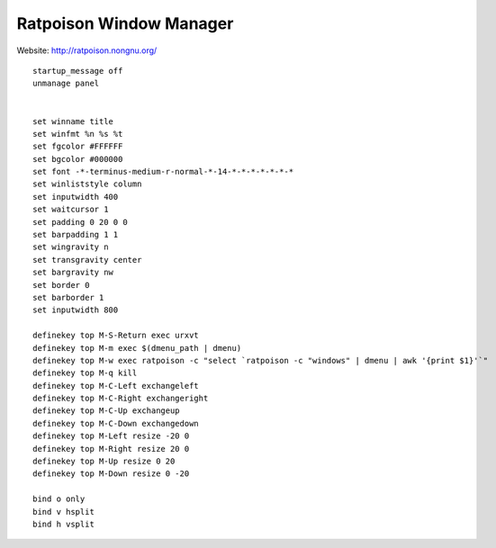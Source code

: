 ========================
Ratpoison Window Manager
========================

Website: http://ratpoison.nongnu.org/

::

        startup_message off
        unmanage panel


        set winname title
        set winfmt %n %s %t
        set fgcolor #FFFFFF
        set bgcolor #000000
        set font -*-terminus-medium-r-normal-*-14-*-*-*-*-*-*-*
        set winliststyle column
        set inputwidth 400
        set waitcursor 1
        set padding 0 20 0 0
        set barpadding 1 1
        set wingravity n
        set transgravity center
        set bargravity nw
        set border 0
        set barborder 1
        set inputwidth 800

        definekey top M-S-Return exec urxvt
        definekey top M-m exec $(dmenu_path | dmenu)
        definekey top M-w exec ratpoison -c "select `ratpoison -c "windows" | dmenu | awk '{print $1}'`"
        definekey top M-q kill
        definekey top M-C-Left exchangeleft
        definekey top M-C-Right exchangeright
        definekey top M-C-Up exchangeup
        definekey top M-C-Down exchangedown
        definekey top M-Left resize -20 0
        definekey top M-Right resize 20 0
        definekey top M-Up resize 0 20
        definekey top M-Down resize 0 -20

        bind o only
        bind v hsplit
        bind h vsplit
